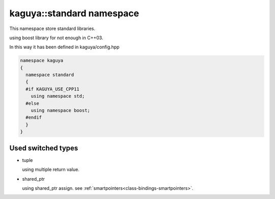 
kaguya::standard namespace
==================================

This namespace store standard libraries.

using boost library for not enough in C++03.

In this way it has been defined in kaguya/config.hpp

.. code-block:: c++

  namespace kaguya
  {
    namespace standard
    {
    #if KAGUYA_USE_CPP11
      using namespace std;
    #else
      using namespace boost;
    #endif
    }
  }


Used switched types
-----------------------------

* tuple

  using multiple return value.

* shared_ptr

  using shared_ptr assign. see :ref:`smartpointers<class-bindings-smartpointers>`.

